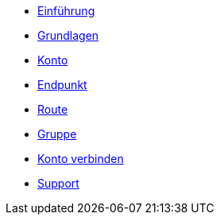* xref:introduction.adoc[Einführung]
* xref:basics.adoc[Grundlagen]
* xref:account.adoc[Konto]
* xref:endpoint.adoc[Endpunkt]
* xref:routing.adoc[Route]
* xref:group.adoc[Gruppe]
* xref:account-pairing.adoc[Konto verbinden]
* xref:support.adoc[Support]
